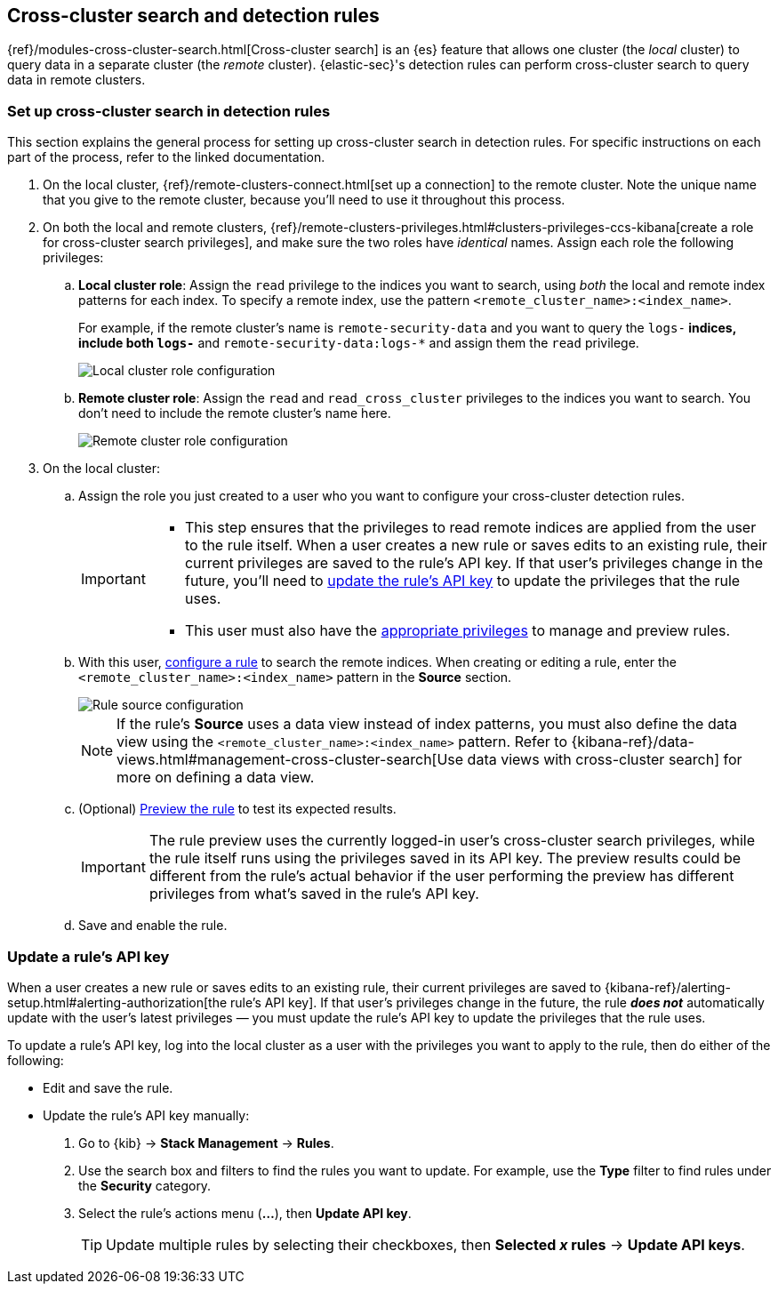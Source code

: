 [[rules-cross-cluster-search]]
== Cross-cluster search and detection rules

{ref}/modules-cross-cluster-search.html[Cross-cluster search] is an {es} feature that allows one cluster (the _local_ cluster) to query data in a separate cluster (the _remote_ cluster). {elastic-sec}'s detection rules can perform cross-cluster search to query data in remote clusters.

[discrete]
[[set-up-ccs-rules]]
=== Set up cross-cluster search in detection rules

This section explains the general process for setting up cross-cluster search in detection rules. For specific instructions on each part of the process, refer to the linked documentation.

. On the local cluster, {ref}/remote-clusters-connect.html[set up a connection] to the remote cluster. Note the unique name that you give to the remote cluster, because you'll need to use it throughout this process.

. On both the local and remote clusters, {ref}/remote-clusters-privileges.html#clusters-privileges-ccs-kibana[create a role for cross-cluster search privileges], and make sure the two roles have _identical_ names. Assign each role the following privileges:

.. *Local cluster role*: Assign the `read` privilege to the indices you want to search, using _both_ the local and remote index patterns for each index. To specify a remote index, use the pattern `<remote_cluster_name>:<index_name>`.
+
For example, if the remote cluster's name is `remote-security-data` and you want to query the `logs-*` indices, include both `logs-*` and `remote-security-data:logs-*` and assign them the `read` privilege.
+
[role="screenshot"]
image::images/ccs-local-role.png[Local cluster role configuration]

.. *Remote cluster role*: Assign the `read` and `read_cross_cluster` privileges to the indices you want to search. You don't need to include the remote cluster's name here.
+
[role="screenshot"]
image::images/ccs-remote-role.png[Remote cluster role configuration]

. On the local cluster:

.. Assign the role you just created to a user who you want to configure your cross-cluster detection rules.
+
[IMPORTANT]
====
* This step ensures that the privileges to read remote indices are applied from the user to the rule itself. When a user creates a new rule or saves edits to an existing rule, their current privileges are saved to the rule's API key. If that user’s privileges change in the future, you'll need to <<update-api-key,update the rule's API key>> to update the privileges that the rule uses.
* This user must also have the <<enable-detections-ui,appropriate privileges>> to manage and preview rules.
====

.. With this user, <<rules-ui-create,configure a rule>> to search the remote indices. When creating or editing a rule, enter the `<remote_cluster_name>:<index_name>` pattern in the *Source* section.
+
[role="screenshot"]
image::images/ccs-rule-source.png[Rule source configuration]
+
NOTE: If the rule's *Source* uses a data view instead of index patterns, you must also define the data view using the `<remote_cluster_name>:<index_name>` pattern. Refer to {kibana-ref}/data-views.html#management-cross-cluster-search[Use data views with cross-cluster search] for more on defining a data view.

.. (Optional) <<preview-rules,Preview the rule>> to test its expected results.
+
IMPORTANT: The rule preview uses the currently logged-in user's cross-cluster search privileges, while the rule itself runs using the privileges saved in its API key. The preview results could be different from the rule's actual behavior if the user performing the preview has different privileges from what's saved in the rule's API key.

.. Save and enable the rule.

[discrete]
[[update-api-key]]
=== Update a rule's API key

When a user creates a new rule or saves edits to an existing rule, their current privileges are saved to {kibana-ref}/alerting-setup.html#alerting-authorization[the rule's API key]. If that user's privileges change in the future, the rule *_does not_* automatically update with the user's latest privileges — you must update the rule's API key to update the privileges that the rule uses.

To update a rule's API key, log into the local cluster as a user with the privileges you want to apply to the rule, then do either of the following:

* Edit and save the rule.
* Update the rule's API key manually:
. Go to {kib} -> *Stack Management* -> *Rules*.
. Use the search box and filters to find the rules you want to update. For example, use the *Type* filter to find rules under the *Security* category.
. Select the rule's actions menu (*...*), then *Update API key*.
+
TIP: Update multiple rules by selecting their checkboxes, then *Selected _x_ rules* -> *Update API keys*.
